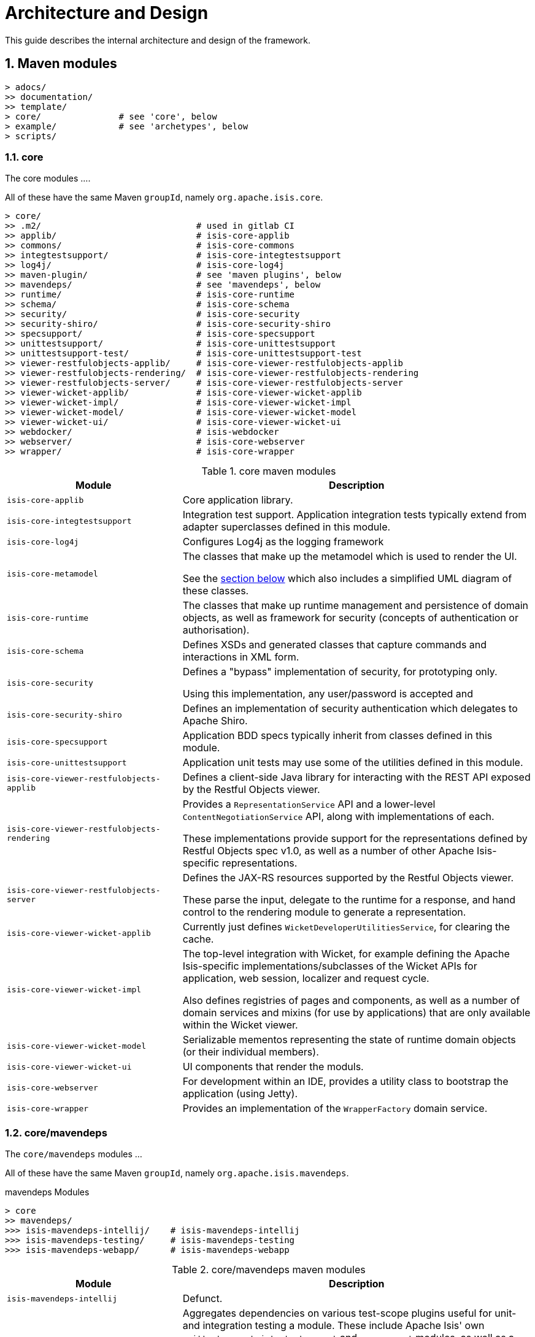 [[ad]]
= Architecture and Design
:Notice: Licensed to the Apache Software Foundation (ASF) under one or more contributor license agreements. See the NOTICE file distributed with this work for additional information regarding copyright ownership. The ASF licenses this file to you under the Apache License, Version 2.0 (the "License"); you may not use this file except in compliance with the License. You may obtain a copy of the License at. http://www.apache.org/licenses/LICENSE-2.0 . Unless required by applicable law or agreed to in writing, software distributed under the License is distributed on an "AS IS" BASIS, WITHOUT WARRANTIES OR  CONDITIONS OF ANY KIND, either express or implied. See the License for the specific language governing permissions and limitations under the License.
:_basedir: ../../
:_imagesdir: images/
:numbered:
:generate_pdf:


This guide describes the internal architecture and design of the framework.

[[__ad_modules]]
== Maven modules

[monotree]
----
> adocs/
>> documentation/
>> template/
> core/               # see 'core', below
> example/            # see 'archetypes', below
> scripts/
----


=== core

The core modules ....

All of these have the same Maven `groupId`, namely `org.apache.isis.core`.

[monotree]
----
> core/
>> .m2/                              # used in gitlab CI
>> applib/                           # isis-core-applib
>> commons/                          # isis-core-commons
>> integtestsupport/                 # isis-core-integtestsupport
>> log4j/                            # isis-core-log4j
>> maven-plugin/                     # see 'maven plugins', below
>> mavendeps/                        # see 'mavendeps', below
>> runtime/                          # isis-core-runtime
>> schema/                           # isis-core-schema
>> security/                         # isis-core-security
>> security-shiro/                   # isis-core-security-shiro
>> specsupport/                      # isis-core-specsupport
>> unittestsupport/                  # isis-core-unittestsupport
>> unittestsupport-test/             # isis-core-unittestsupport-test
>> viewer-restfulobjects-applib/     # isis-core-viewer-restfulobjects-applib
>> viewer-restfulobjects-rendering/  # isis-core-viewer-restfulobjects-rendering
>> viewer-restfulobjects-server/     # isis-core-viewer-restfulobjects-server
>> viewer-wicket-applib/             # isis-core-viewer-wicket-applib
>> viewer-wicket-impl/               # isis-core-viewer-wicket-impl
>> viewer-wicket-model/              # isis-core-viewer-wicket-model
>> viewer-wicket-ui/                 # isis-core-viewer-wicket-ui
>> webdocker/                        # isis-webdocker
>> webserver/                        # isis-core-webserver
>> wrapper/                          # isis-core-wrapper
----

.core maven modules
[cols="2a,4a", options="header"]
|===

| Module
| Description

| `isis-core-applib`
| Core application library.

| `isis-core-integtestsupport`
| Integration test support.
Application integration tests typically extend from adapter superclasses defined in this module.

| `isis-core-log4j`
| Configures Log4j as the logging framework

| `isis-core-metamodel`
| The classes that make up the metamodel which is used to render the UI.

See the xref:ad.adoc#__ad_metamodel[section below] which also includes a simplified UML diagram of these classes.

| `isis-core-runtime`
| The classes that make up runtime management and persistence of domain objects, as well as framework for security (concepts of authentication or authorisation).


| `isis-core-schema`
| Defines XSDs and generated classes that capture commands and interactions in XML form.

| `isis-core-security`
| Defines a "bypass" implementation of security, for prototyping only.

Using this implementation, any user/password is accepted and

| `isis-core-security-shiro`
| Defines an implementation of security authentication which delegates to Apache Shiro.

| `isis-core-specsupport`
| Application BDD specs typically inherit from classes defined in this module.

| `isis-core-unittestsupport`
| Application unit tests may use some of the utilities defined in this module.

| `isis-core-viewer-restfulobjects-applib`
| Defines a client-side Java library for interacting with the REST API exposed by the Restful Objects viewer.

| `isis-core-viewer-restfulobjects-rendering`
| Provides a `RepresentationService` API and a lower-level `ContentNegotiationService` API, along with implementations of each.

These implementations provide support for the representations defined by Restful Objects spec v1.0, as well as a number of other Apache Isis-specific representations.

| `isis-core-viewer-restfulobjects-server`
| Defines the JAX-RS resources supported by the Restful Objects viewer.

These parse the input, delegate to the runtime for a response, and hand control to the rendering module to generate a representation.

| `isis-core-viewer-wicket-applib`
| Currently just defines `WicketDeveloperUtilitiesService`, for clearing the cache.

| `isis-core-viewer-wicket-impl`
| The top-level integration with Wicket, for example defining the Apache Isis-specific implementations/subclasses of the Wicket APIs for application, web session, localizer and request cycle.

Also defines registries of pages and components, as well as a number of domain services and mixins (for use by applications) that are only available within the Wicket viewer.

| `isis-core-viewer-wicket-model`
| Serializable mementos representing the state of runtime domain objects (or their individual members).

| `isis-core-viewer-wicket-ui`
| UI components that render the moduls.

//| `isis-webdocker`
//| Creates a Docker image for Tomcat that also contains the Apache Isis libraries, thereby enabling "skinny war" support.

// commented out because only added in 1.16.3-SNAPSHOT

| `isis-core-webserver`
| For development within an IDE, provides a utility class to bootstrap the application (using Jetty).

| `isis-core-wrapper`
| Provides an implementation of the `WrapperFactory` domain service.


|===




=== core/mavendeps

The `core/mavendeps` modules ...

All of these have the same Maven `groupId`, namely `org.apache.isis.mavendeps`.

.mavendeps Modules
[monotree]
----
> core
>> mavendeps/
>>> isis-mavendeps-intellij/    # isis-mavendeps-intellij
>>> isis-mavendeps-testing/     # isis-mavendeps-testing
>>> isis-mavendeps-webapp/      # isis-mavendeps-webapp
----

.core/mavendeps maven modules
[cols="2a,4a", options="header"]
|===

| Module
| Description

| `isis-mavendeps-intellij`
| Defunct.

| `isis-mavendeps-testing`
| Aggregates dependencies on various test-scope plugins useful for unit- and integration testing a module.
These include Apache Isis' own `unittestsupport`, `integtestsupport` and `specsupport` modules, as well as a number of common testing/mocking/assertion libraries.

These can then be included using a single dependency declaration:

[source,xml]
----
<dependencies>
  <dependency>
    <groupId>org.apache.isis.mavendeps</groupId>
    <artifactId>isis-mavendeps-testing</artifactId>
    <type>pom</type>
    <scope>test</scope>
  </dependency>
</dependencies>
----


| `isis-mavendeps-webapp`
| Aggregates dependencies on Apache Isis runtime itself when used within a webapp.

These can then be included using a single dependency declaration:

[source,xml]
----
<dependencies>
  <dependency>
    <groupId>org.apache.isis.mavendeps</groupId>
    <artifactId>isis-mavendeps-webapp</artifactId>
    <type>pom</type>
  </dependency>
</dependencies>
----

|===




=== core/mavenplugins

There is a single Maven plugin module.
Its Maven `groupId` is `org.apache.isis.tools`.

.Plugin Modules
[monotree]
----
> core/
>> maven-plugin/                # isis-maven-plugin
----


[cols="2a,4a", options="header"]
|===
| Module
| Description

| `isis-maven-plugin`
| Code to build a maven plugin for the build.
This plugin can validate the metamodel and generate Swagger specs for a domain model as part of the application's build pipeline.


|===



=== archetypes

[monotree]
----
> example/
>> application/
>>> helloworld/     # org.apache.isis.example.application:helloworld
>>> simpleapp/      # org.apache.isis.example.application:simpleapp
>>>> application/   # org.apache.isis.example.application:simpleapp-application
>>>> module-simple/ # org.apache.isis.example.application:simpleapp-module-simple
>>>> webapp/        # org.apache.isis.example.application:simpleapp-webapp
>> archetype/
>>> helloworld/     # org.apache.isis.archetype:helloworld-archetype
>>> simpleapp/      # org.apache.isis.archetype:simpleapp-archetype
----

[cols="2a,4a", options="header"]
|===
| Module
| Description

| `helloworld`
| An example application as a single Maven module, including domain classes themselves plus code to bootstrap Apache Isis.

This is reverse engineered into the "helloworld" archetype.

| `simpleapp`
| The top-level aggregator module for the "simpleapp" example application.

This is an extended version of helloworld, providing more structure (separating out domain model into modules) as well as unit tests, integration tests, BDD specs and fixtures.

The simpleapp modules in aggregate are reverse engineered into the "simpleapp" archetype.

| `simpleapp-application`
| Defines the contents of the "simpleapp" application using Apache Isis-defined classes, as well as globally scoped domain services and the home page.

| `simpleapp-module-simple`
| Contains the domain model for a single module.

The intention is to allow this module structure to be copied so that the developer can easily create further modules as their app increases in size.

| `simpleapp-webapp`
| Bootstraps Apache Isis as a webapp.

| `helloworld-archetype`
| Helloworld archetype, reverse engineered from the "helloworld" application (above).

| `simpleapp-archetype`
| Simpleapp archetype, reverse engineered from the "simpleapp" application (above).

|===



[[__ad_metamodel]]
== Metamodel

The diagram below shows a simplified version of Apache Isis' internal metamodel.


[plantuml,_images/metamodel,png]
--
hide empty members
'hide methods

skinparam class {
	BackgroundColor<<desc>> Cyan
	BackgroundColor<<ppt>> LightGreen
	BackgroundColor<<mi>> LightPink
	BackgroundColor<<role>> LightYellow
	BackgroundColor<<strategy>> White
	BackgroundColor<<api>> White
	BackgroundColor<<spi>> White
	BackgroundColor<<internal>> LightGrey
	BackgroundColor<<value>> White
}


package metamodel {

    class Object\nSpecId<<value>> {
        +type
    }

    class Object\nSpecification<<desc>> {
        +objectSpecId
        ....
        -fullyQualifiedClassName
    }

    class Object\nMember {

    }

    class Object\nAction {

    }

    class Object\nAssociation {

    }

    class OneToOne\nAssociation {

    }

    class OneToMany\nAssociation {

    }

    interface FacetHolder {
    }

    class Object\nActionParameter {
    }

    class OneToOne\nActionParameter {
    }

    interface Facet {
    }

    class OneToMany\nActionParameter {
    }
}

package runtime {
    class Object\nAdapter {
        +getSpecification()
    }
    class Oid {

    }
}



Object\nSpecification -up-> Object\nSpecId
Object\nSpecification -down-> "*" Object\nMember
Object\nMember ^-down- Object\nAssociation
Object\nMember ^-down- Object\nAction
Object\nAssociation ^-down- OneToOne\nAssociation
Object\nAssociation ^-down- OneToMany\nAssociation
Object\nActionParameter ^-down- OneToOne\nActionParameter
Object\nActionParameter ^-down- OneToMany\nActionParameter
Object\nAction -left-> "*" Object\nActionParameter

FacetHolder ^-.left- Object\nSpecification
FacetHolder ^-.down- Object\nMember
FacetHolder ^-.down- Object\nActionParameter
FacetHolder -right-> "*" Facet


Object\nAdapter  -up-> Oid

Oid -right-> Object\nSpecId

--

where in the `metamodel` package:

`ObjectSpecification`:: is equivalent to `java.lang.Class`
`ObjectSpecId`:: is a value object equivalent to the `@DomainObject#objectType` or `@DomainService#objectType` attribute
`OneToOneAssociation`:: represents a scalar property
`OneToManyAssociation`:: represents a collection
`ObjectAction`:: represents an action (with multiple parameters, either scalar or list)

and in the `runtime` package:

`Oid`:: is equivalent to the applib `Bookmark`
+
and appears in URLs in the Wicket and Restful Objects viewers

`ObjectAdapter`:: is equivalent to `java.lang.Object`
